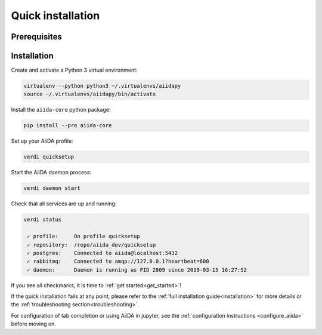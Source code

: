 .. _quick_installation:

******************
Quick installation
******************

Prerequisites
=============

.. toggle-header::
    :header: **Ubuntu**
    
    .. code-block:: bash

        sudo apt-get install git python2.7-dev python3-dev python-pip virtualenv postgresql postgresql-server-dev-all postgresql-client rabbitmq-server

    See :ref:`Ubuntu instructions<details_ubuntu>` for details.


.. toggle-header::
    :header: **MacOS X (Homebrew)**
    
    .. code-block:: bash

        brew install git python postgresql rabbitmq
        brew services start postgresql
        brew services start rabbitmq

    See :ref:`MacOS X (Homebrew) instructions<details_brew>` for details.

.. toggle-header::
    :header: **MacOS X (MacPorts)**
    
    .. code-block:: bash

        sudo port install git python postgresql96 postgresql96-server rabbitmq-server
        pg_ctl -D /usr/local/var/postgres start

    See :ref:`MacOS X (MacPorts) instructions<details_macports>` for details.

.. toggle-header::
    :header: **Gentoo Linux**
    
    .. code-block:: bash

        emerge -av git python postgresql rabbitmq-server
        rc-update add rabbitmq

    See :ref:`Gentoo Linux instructions<details_gentoo>` for details.

.. toggle-header::
    :header: **Windows Subsystem for Linux**
    
    .. code-block:: bash

        sudo apt-get install git python2.7-dev python3-dev python-pip virtualenv postgresql postgresql-server-dev-all postgresql-client
        sudo service postgresql start
        # install rabbitmq on windows

    See :ref:`WSL instructions<details_wsl>` for details.


.. _quick_install:

Installation
============

Create and activate a Python 3 virtual environment:

.. code-block:: bash

    virtualenv --python python3 ~/.virtualenvs/aiidapy
    source ~/.virtualenvs/aiidapy/bin/activate

Install the ``aiida-core`` python package:

.. code-block:: bash

    pip install --pre aiida-core

Set up your AiiDA profile:

.. code-block:: bash

    verdi quicksetup

Start the AiiDA daemon process:

.. code-block:: bash

    verdi daemon start

Check that all services are up and running:

.. code-block:: bash

    verdi status

     ✓ profile:     On profile quicksetup
     ✓ repository:  /repo/aiida_dev/quicksetup
     ✓ postgres:    Connected to aiida@localhost:5432
     ✓ rabbitmq:    Connected to amqp://127.0.0.1?heartbeat=600
     ✓ daemon:      Daemon is running as PID 2809 since 2019-03-15 16:27:52

If you see all checkmarks, it is time to :ref:`get started<get_started>`!

If the quick installation fails at any point, please refer 
to the :ref:`full installation guide<installation>` for more details 
or the :ref:`troubleshooting section<troubleshooting>`.

For configuration of tab completion or using AiiDA in jupyter, see the :ref:`configuration instructions <configure_aiida>` before moving on.
